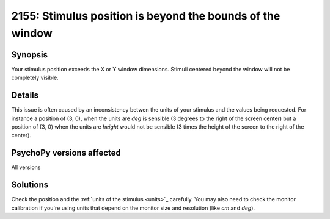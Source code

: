 2155: Stimulus position is beyond the bounds of the window
===========================================================

Synopsis
-----------

Your stimulus position exceeds the X or Y window dimensions. Stimuli centered beyond the window will not be completely visible.


Details
-----------

This issue is often caused by an inconsistency betwen the units of your stimulus and the values being requested. For instance a position of (3, 0), when the units are `deg` is sensible (3 degrees to the right of the screen center) but a position of (3, 0) when the units are `height` would not be sensible (3 times the height of the screen to the right of the center).


PsychoPy versions affected
---------------------------

All versions

Solutions
-----------

Check the position and the :ref:`units of the stimulus <units>`_ carefully. You may also need to check the monitor calibration if you're using units that depend on the monitor size and resolution (like `cm` and `deg`).


